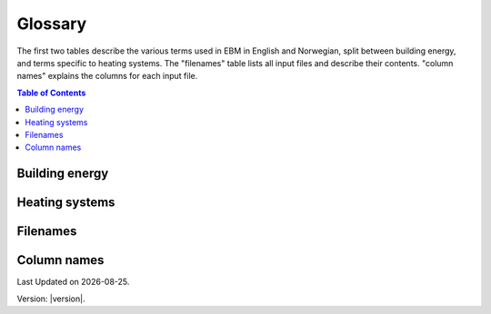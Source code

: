 Glossary
========
The first two tables describe the various terms used in EBM in English and Norwegian, split between 
building energy, and terms specific to heating systems. The "filenames" table lists all input files 
and describe their contents. "column names" explains the columns for each input file. 

.. contents:: Table of Contents
   :depth: 1
   :local:
   :backlinks: none


Building energy
-------------
.. csv-table:: Various terms used in the model and its description. 
  :file: tables\glossary_various_terms_csv.csv
  :header-rows: 1
  :widths: 10 10 30 30
  :delim: ;

Heating systems
------------------------
.. csv-table:: Glossary of terms used in heating systems
  :file: tables\heating_systems_glossary_csv.csv
  :header-rows: 1
  :widths: 10 10 30 30
  :delim: ;


Filenames
---------
.. csv-table:: Overview of the input files and contents. The # column is an identifier for the file name and its corresponding columns.
  :file: tables\filenames_csv.csv
  :header-rows: 1
  :widths: 3 7 7 35 35
  :delim: ;

Column names
------------
.. csv-table:: Overview of the column names with explanation. The # column is an identifier which referes to the filename in the table above. 
  :file: tables\column_names_csv.csv
  :header-rows: 1
  :widths: 3 7 7 35 35
  :delim: ;


.. |date| date::

Last Updated on |date|.

Version: |version|.